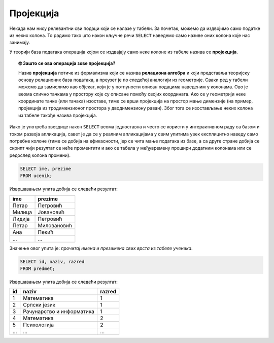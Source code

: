 .. -*- mode: rst -*-

Пројекција
----------
   
Некада нам нису релевантни сви подаци који се налазе у табели. За
почетак, можемо да издвојимо само податке из неких колона. То радимо
тако што након кључне речи ``SELECT`` наведемо само називе оних колона
које нас занимају.

У теорији база података операција којом се издвајају само неке колоне
из табеле назива се **пројекција**. 

.. infonote::

    Упамтимо:

    **Пројекцијом се из резултата упита издвајају изабране колоне**.

.. image:: ../../_images/projekcija.png
   :width: 400
   :align: center
   :alt: Пројекцијом се из табеле издвајају неке колоне

.. topic:: 🤓 Зашто се ова операција зове пројекција?

    Назив **пројекција** потиче из формализма који се назива **релациона 
    алгебра** и који представља теоријску основу релационих база података,
    а преузет је по следећој аналогији из геометрије. Сваки ред у табели 
    можемо да замислимо као објекат, који је у потпуности описан подацима 
    наведеним у колонама. Ово је веома слично тачкама у простору које су 
    описане помоћу својих координата. Ако се у геометрији неке координате 
    тачке (или тачака) изоставе, тиме се врши пројекција на простор мање 
    димензије (на пример, пројекција из тродимензионог простора у дводимензиону 
    раван). Због тога се изостављање неких колона из табеле такође назива 
    пројекција.

Иако је употреба звездице након ``SELECT`` веома једноставна и често
се користи у интерактивном раду са базом и током развоја апликација,
савет је да се у реалним апликацијама у свим упитима увек експлицитно
наведу само потребне колоне (тиме се добија на ефикасности, јер се
чита мање података из базе, а са друге стране добија се скрипт чији 
резултат се неће проментити и ако се табела у међувремену прошири 
додатним колонама или се редослед колона промени).

.. questionnote::

   Приказати имена и презимена свих ученика.

.. code-block:: sql

   SELECT ime, prezime 
   FROM ucenik;

Извршавањем упита добија се следећи резултат:

.. csv-table::
   :header:  "ime", "prezime"
   :align: left

   Петар, Петровић
   Милица, Јовановић
   Лидија, Петровић
   Петар, Миловановић
   Ана, Пекић
   ..., ...

Значење овог упита је: *прочитај имена и презимена свих
врста из табеле ученика*.
   
.. questionnote::

   Приказати идентификаторе и називе предмета и разреде у којима се ти
   предмети предају.

.. code-block:: sql

   SELECT id, naziv, razred 
   FROM predmet;

Извршавањем упита добија се следећи резултат:

.. csv-table::
   :header:  "id", "naziv", "razred"
   :align: left

   1, Математика, 1
   2, Српски језик, 1
   3, Рачунарство и информатика, 1
   4, Математика, 2
   5, Психологија, 2
   ..., ..., ...

